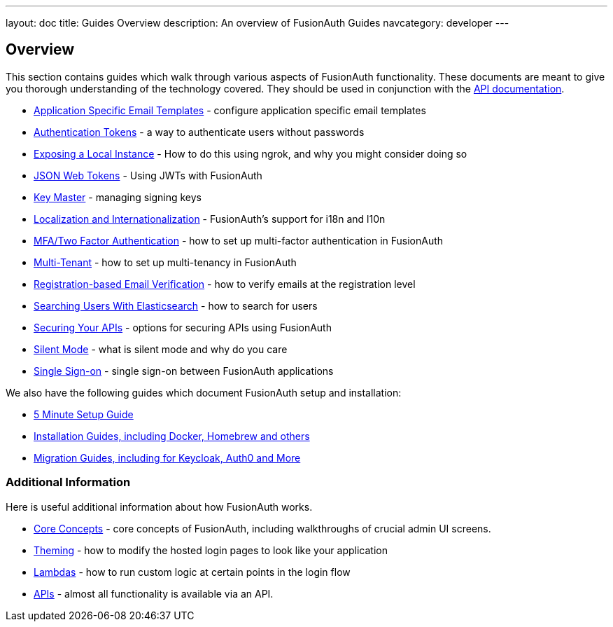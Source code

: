 ---
layout: doc
title: Guides Overview
description: An overview of FusionAuth Guides
navcategory: developer
---

:sectnumlevels: 0

== Overview

This section contains guides which walk through various aspects of FusionAuth functionality. These documents are meant to give you thorough understanding of the technology covered. They should be used in conjunction with the link:/docs/v1/tech/apis/[API documentation].

* link:/docs/v1/tech/guides/configuring-application-specific-email-templates[Application Specific Email Templates] - configure application specific email templates
* link:/docs/v1/tech/tutorials/application-authentication-tokens[Authentication Tokens] - a way to authenticate users without passwords
* link:/docs/v1/tech/developer-guide/exposing-instance[Exposing a Local Instance] - How to do this using ngrok, and why you might consider doing so
* link:/docs/v1/tech/tutorials/json-web-tokens[JSON Web Tokens] - Using JWTs with FusionAuth
* link:/docs/v1/tech/core-concepts/key-master[Key Master] - managing signing keys
* link:/docs/v1/tech/core-concepts/localization-and-internationalization[Localization and Internationalization] - FusionAuth's support for i18n and l10n
* link:/docs/v1/tech/guides/multi-factor-authentication[MFA/Two Factor Authentication] - how to set up multi-factor authentication in FusionAuth
* link:/docs/v1/tech/guides/multi-tenant[Multi-Tenant] - how to set up multi-tenancy in FusionAuth
* link:/docs/v1/tech/guides/registration-email-verification[Registration-based Email Verification] - how to verify emails at the registration level
* link:/docs/v1/tech/guides/user-search-with-elasticsearch[Searching Users With Elasticsearch] - how to search for users
* link:/docs/v1/tech/guides/api-authorization[Securing Your APIs] - options for securing APIs using FusionAuth
* link:/docs/v1/tech/guides/silent-mode[Silent Mode] - what is silent mode and why do you care
* link:/docs/v1/tech/guides/single-sign-on[Single Sign-on] - single sign-on between FusionAuth applications

We also have the following guides which document FusionAuth setup and installation:

* link:/docs/v1/tech/5-minute-setup-guide[5 Minute Setup Guide]
* link:/docs/v1/tech/installation-guide/[Installation Guides, including Docker, Homebrew and others]
* link:/docs/v1/tech/migration-guide/[Migration Guides, including for Keycloak, Auth0 and More]


=== Additional Information

Here is useful additional information about how FusionAuth works.

* link:/docs/v1/tech/core-concepts/[Core Concepts] - core concepts of FusionAuth, including walkthroughs of crucial admin UI screens.
* link:/docs/v1/tech/themes/[Theming] - how to modify the hosted login pages to look like your application
* link:/docs/v1/tech/lambdas/[Lambdas] - how to run custom logic at certain points in the login flow
* link:/docs/v1/tech/apis/[APIs] - almost all functionality is available via an API.
